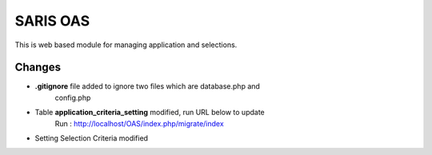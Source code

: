 ###################
SARIS OAS
###################

This is web based module for managing  application and selections.

*******************
Changes
*******************
* **.gitignore** file added to ignore two files which are database.php and 
    config.php
* Table **application_criteria_setting** modified, run URL below to update
   Run : http://localhost/OAS/index.php/migrate/index
*  Setting Selection Criteria modified